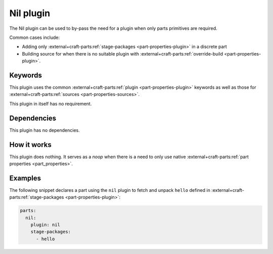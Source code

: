 .. _craft_parts_nil_plugin:

Nil plugin
==========

The Nil plugin can be used to by-pass the need for a plugin when only
parts primitives are required.

Common cases include:

- Adding only :external+craft-parts:ref:`stage-packages
  <part-properties-plugin>` in a discrete part
- Building source for when there is no suitable plugin with
  :external+craft-parts:ref:`override-build <part-properties-plugin>`.


Keywords
--------

This plugin uses the common :external+craft-parts:ref:`plugin
<part-properties-plugin>` keywords as well as those for
:external+craft-parts:ref:`sources <part-properties-sources>`.

This plugin in itself has no requirement.

Dependencies
------------

This plugin has no dependencies.


How it works
------------

This plugin does nothing. It serves as a *noop* when there is a need to only
use native :external+craft-parts:ref:`part properties <part_properties>`.

Examples
--------

The following snippet declares a part using the ``nil`` plugin to fetch and
unpack ``hello`` defined in :external+craft-parts:ref:`stage-packages
<part-properties-plugin>`:

.. code-block:: yaml

    parts:
      nil:
        plugin: nil
        stage-packages:
          - hello
